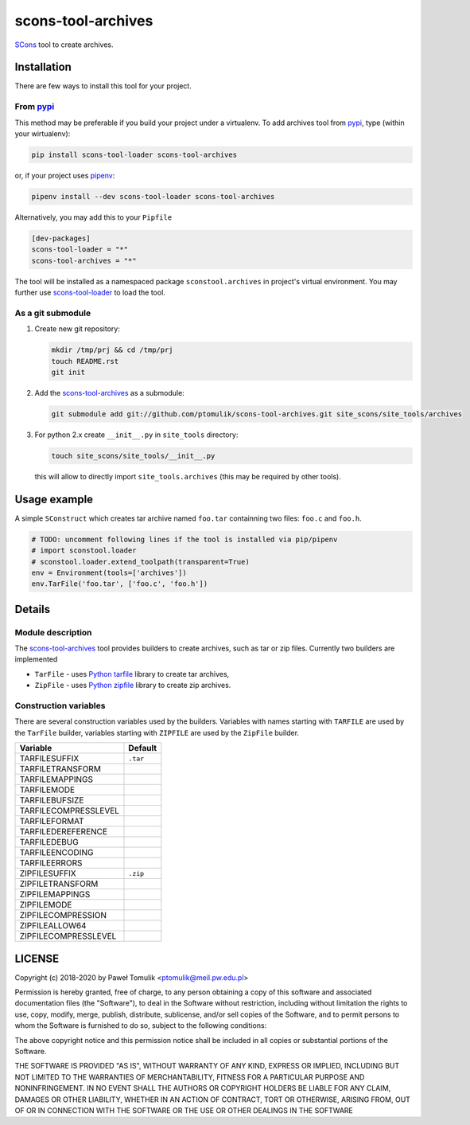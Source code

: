 scons-tool-archives
===================

.. image:: https://badge.fury.io/py/scons-tool-archives.svg
    :target: https://badge.fury.io/py/scons-tool-archives
    :alt: PyPi package version

.. image:: https://travis-ci.org/ptomulik/scons-tool-archives.svg?branch=master
    :target: https://travis-ci.org/ptomulik/scons-tool-archives
    :alt: Travis CI build status

.. image:: https://ci.appveyor.com/api/projects/status/github/ptomulik/scons-tool-archives?svg=true
    :target: https://ci.appveyor.com/project/ptomulik/scons-tool-archives

SCons_ tool to create archives.

Installation
------------

There are few ways to install this tool for your project.

From pypi_
^^^^^^^^^^

This method may be preferable if you build your project under a virtualenv. To
add archives tool from pypi_, type (within your wirtualenv):

.. code-block:: shell

   pip install scons-tool-loader scons-tool-archives

or, if your project uses pipenv_:

.. code-block:: shell

   pipenv install --dev scons-tool-loader scons-tool-archives

Alternatively, you may add this to your ``Pipfile``

.. code-block::

   [dev-packages]
   scons-tool-loader = "*"
   scons-tool-archives = "*"


The tool will be installed as a namespaced package ``sconstool.archives``
in project's virtual environment. You may further use scons-tool-loader_
to load the tool.

As a git submodule
^^^^^^^^^^^^^^^^^^

#. Create new git repository:

   .. code-block:: shell

      mkdir /tmp/prj && cd /tmp/prj
      touch README.rst
      git init

#. Add the `scons-tool-archives`_ as a submodule:

   .. code-block:: shell

      git submodule add git://github.com/ptomulik/scons-tool-archives.git site_scons/site_tools/archives

#. For python 2.x create ``__init__.py`` in ``site_tools`` directory:

   .. code-block:: shell

      touch site_scons/site_tools/__init__.py

   this will allow to directly import ``site_tools.archives`` (this may be required by other tools).

Usage example
-------------

A simple ``SConstruct`` which creates tar archive named ``foo.tar`` containning
two files: ``foo.c`` and ``foo.h``.

.. code-block:: python

    # TODO: uncomment following lines if the tool is installed via pip/pipenv
    # import sconstool.loader
    # sconstool.loader.extend_toolpath(transparent=True)
    env = Environment(tools=['archives'])
    env.TarFile('foo.tar', ['foo.c', 'foo.h'])

Details
-------

Module description
^^^^^^^^^^^^^^^^^^

The scons-tool-archives_ tool provides builders to create archives, such as tar
or zip files. Currently two builders are implemented

- ``TarFile`` - uses `Python tarfile`_ library to create tar archives,
- ``ZipFile`` - uses `Python zipfile`_ library to create zip archives.

Construction variables
^^^^^^^^^^^^^^^^^^^^^^

There are several construction variables used by the builders. Variables
with names starting with ``TARFILE`` are used by the ``TarFile`` builder,
variables starting with ``ZIPFILE`` are used by the ``ZipFile`` builder.

========================= =============================================
Variable                   Default
========================= =============================================
 TARFILESUFFIX             ``.tar``
 TARFILETRANSFORM
 TARFILEMAPPINGS
 TARFILEMODE
 TARFILEBUFSIZE
 TARFILECOMPRESSLEVEL
 TARFILEFORMAT
 TARFILEDEREFERENCE
 TARFILEDEBUG
 TARFILEENCODING
 TARFILEERRORS
 ZIPFILESUFFIX             ``.zip``
 ZIPFILETRANSFORM
 ZIPFILEMAPPINGS
 ZIPFILEMODE
 ZIPFILECOMPRESSION
 ZIPFILEALLOW64
 ZIPFILECOMPRESSLEVEL
========================= =============================================


LICENSE
-------

Copyright (c) 2018-2020 by Paweł Tomulik <ptomulik@meil.pw.edu.pl>

Permission is hereby granted, free of charge, to any person obtaining a copy
of this software and associated documentation files (the "Software"), to deal
in the Software without restriction, including without limitation the rights
to use, copy, modify, merge, publish, distribute, sublicense, and/or sell
copies of the Software, and to permit persons to whom the Software is
furnished to do so, subject to the following conditions:

The above copyright notice and this permission notice shall be included in all
copies or substantial portions of the Software.

THE SOFTWARE IS PROVIDED "AS IS", WITHOUT WARRANTY OF ANY KIND, EXPRESS OR
IMPLIED, INCLUDING BUT NOT LIMITED TO THE WARRANTIES OF MERCHANTABILITY,
FITNESS FOR A PARTICULAR PURPOSE AND NONINFRINGEMENT. IN NO EVENT SHALL THE
AUTHORS OR COPYRIGHT HOLDERS BE LIABLE FOR ANY CLAIM, DAMAGES OR OTHER
LIABILITY, WHETHER IN AN ACTION OF CONTRACT, TORT OR OTHERWISE, ARISING FROM,
OUT OF OR IN CONNECTION WITH THE SOFTWARE OR THE USE OR OTHER DEALINGS IN THE
SOFTWARE

.. _SCons: http://scons.org
.. _Swig: http://swig.org
.. _pipenv: https://pipenv.readthedocs.io/
.. _pypi: https://pypi.org/
.. _scons-tool-archives: https://github.com/ptomulik/scons-tool-archives
.. _scons-tool-loader: https://github.com/ptomulik/scons-tool-loader
.. _Python tarfile: https://docs.python.org/3/library/tarfile.html
.. _Python zipfile: https://docs.python.org/3/library/zipfile.html

.. <!--- vim: set expandtab tabstop=2 shiftwidth=2 syntax=rst: -->
